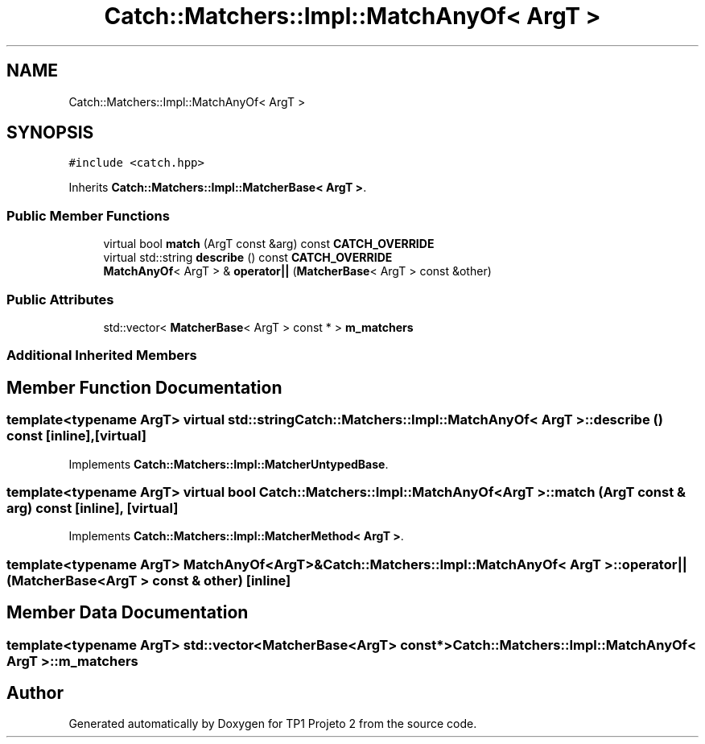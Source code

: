 .TH "Catch::Matchers::Impl::MatchAnyOf< ArgT >" 3 "Mon Jun 19 2017" "TP1 Projeto 2" \" -*- nroff -*-
.ad l
.nh
.SH NAME
Catch::Matchers::Impl::MatchAnyOf< ArgT >
.SH SYNOPSIS
.br
.PP
.PP
\fC#include <catch\&.hpp>\fP
.PP
Inherits \fBCatch::Matchers::Impl::MatcherBase< ArgT >\fP\&.
.SS "Public Member Functions"

.in +1c
.ti -1c
.RI "virtual bool \fBmatch\fP (ArgT const &arg) const \fBCATCH_OVERRIDE\fP"
.br
.ti -1c
.RI "virtual std::string \fBdescribe\fP () const \fBCATCH_OVERRIDE\fP"
.br
.ti -1c
.RI "\fBMatchAnyOf\fP< ArgT > & \fBoperator||\fP (\fBMatcherBase\fP< ArgT > const &other)"
.br
.in -1c
.SS "Public Attributes"

.in +1c
.ti -1c
.RI "std::vector< \fBMatcherBase\fP< ArgT > const  * > \fBm_matchers\fP"
.br
.in -1c
.SS "Additional Inherited Members"
.SH "Member Function Documentation"
.PP 
.SS "template<typename ArgT> virtual std::string \fBCatch::Matchers::Impl::MatchAnyOf\fP< ArgT >::describe () const\fC [inline]\fP, \fC [virtual]\fP"

.PP
Implements \fBCatch::Matchers::Impl::MatcherUntypedBase\fP\&.
.SS "template<typename ArgT> virtual bool \fBCatch::Matchers::Impl::MatchAnyOf\fP< ArgT >::match (ArgT const & arg) const\fC [inline]\fP, \fC [virtual]\fP"

.PP
Implements \fBCatch::Matchers::Impl::MatcherMethod< ArgT >\fP\&.
.SS "template<typename ArgT> \fBMatchAnyOf\fP<ArgT>& \fBCatch::Matchers::Impl::MatchAnyOf\fP< ArgT >::operator|| (\fBMatcherBase\fP< ArgT > const & other)\fC [inline]\fP"

.SH "Member Data Documentation"
.PP 
.SS "template<typename ArgT> std::vector<\fBMatcherBase\fP<ArgT> const*> \fBCatch::Matchers::Impl::MatchAnyOf\fP< ArgT >::m_matchers"


.SH "Author"
.PP 
Generated automatically by Doxygen for TP1 Projeto 2 from the source code\&.
